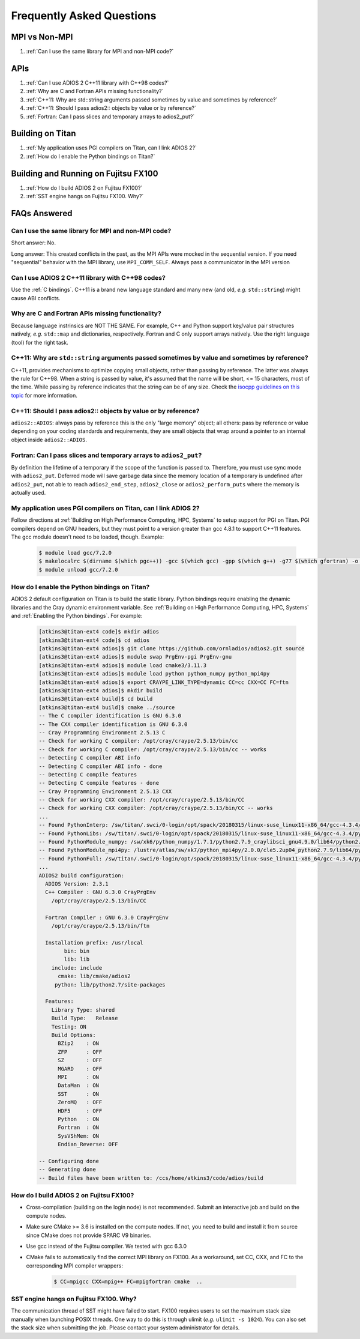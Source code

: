 ##########################
Frequently Asked Questions
##########################


MPI vs Non-MPI
**************

#. :ref:`Can I use the same library for MPI and non-MPI code?`

APIs
****

#. :ref:`Can I use ADIOS 2 C++11 library with C++98 codes?`
#. :ref:`Why are C and Fortran APIs missing functionality?`
#. :ref:`C++11: Why are std::string arguments passed sometimes by value and sometimes by reference?`
#. :ref:`C++11: Should I pass adios2:: objects by value or by reference?`
#. :ref:`Fortran: Can I pass slices and temporary arrays to adios2_put?`

Building on Titan
*****************

#. :ref:`My application uses PGI compilers on Titan, can I link ADIOS 2?`
#. :ref:`How do I enable the Python bindings on Titan?`

Building and Running on Fujitsu FX100
*************************************

#. :ref:`How do I build ADIOS 2 on Fujitsu FX100?`
#. :ref:`SST engine hangs on Fujitsu FX100. Why?`

FAQs Answered
*************

Can I use the same library for MPI and non-MPI code?
----------------------------------------------------

Short answer: No.

Long answer: This created conflicts in the past, as the MPI APIs were mocked in the sequential version.
If you need "sequential" behavior with the MPI library, use ``MPI_COMM_SELF``.
Always pass a communicator in the MPI version


Can I use ADIOS 2 C++11 library with C++98 codes?
-------------------------------------------------

Use the :ref:`C bindings`. C++11 is a brand new language standard and many new (and old, *e.g.* ``std::string``) might cause ABI conflicts.

Why are C and Fortran APIs missing functionality?
-------------------------------------------------

Because language instrinsics are NOT THE SAME. For example, C++ and Python support key/value pair structures natively, *e.g.* ``std::map`` and dictionaries, respectively.
Fortran and C only support arrays natively.
Use the right language (tool) for the right task.


C++11: Why are ``std::string`` arguments passed sometimes by value and sometimes by reference?
----------------------------------------------------------------------------------------------

C++11, provides mechanisms to optimize copying small objects, rather than passing by reference. The latter was always the rule for C++98. When a string is passed by value, it's assumed that the name will be short, <= 15 characters, most of the time. While passing by reference indicates that the string can be of any size. Check the `isocpp guidelines on this topic <http://isocpp.github.io/CppCoreGuidelines/CppCoreGuidelines#f15-prefer-simple-and-conventional-ways-of-passing-information>`_ for more information.


C++11: Should I pass adios2:: objects by value or by reference?
---------------------------------------------------------------

``adios2::ADIOS``: always pass by reference this is the only "large memory" object; all others: pass by reference or value depending on your coding standards and requirements, they are small objects that wrap around a pointer to an internal object inside ``adios2::ADIOS``.


Fortran: Can I pass slices and temporary arrays to ``adios2_put``?
------------------------------------------------------------------

By definition the lifetime of a temporary if the scope of the function is passed to. Therefore,
you must use sync mode with ``adios2_put``.
Deferred mode will save garbage data since the memory location of a temporary is undefined after ``adios2_put``, not able to reach ``adios2_end_step``, ``adios2_close`` or ``adios2_perform_puts`` where the memory is actually used.



My application uses PGI compilers on Titan, can I link ADIOS 2?
---------------------------------------------------------------

Follow directions at :ref:`Building on High Performance Computing, HPC, Systems` to setup support for PGI on Titan. PGI compilers depend on GNU headers, but they must point to a version greater than gcc 4.8.1 to support C++11 features. The gcc module doesn't need to be loaded, though. Example:

   .. code-block:: bash

      $ module load gcc/7.2.0
      $ makelocalrc $(dirname $(which pgc++)) -gcc $(which gcc) -gpp $(which g++) -g77 $(which gfortran) -o -net 1>${HOME}/.mypgirc 2>/dev/null
      $ module unload gcc/7.2.0


How do I enable the Python bindings on Titan?
---------------------------------------------

ADIOS 2 default configuration on Titan is to build the static library. Python bindings require enabling the dynamic libraries and the Cray dynamic environment variable. See :ref:`Building on High Performance Computing, HPC, Systems` and  :ref:`Enabling the Python bindings`. For example:

   .. code-block:: bash

      [atkins3@titan-ext4 code]$ mkdir adios
      [atkins3@titan-ext4 code]$ cd adios
      [atkins3@titan-ext4 adios]$ git clone https://github.com/ornladios/adios2.git source
      [atkins3@titan-ext4 adios]$ module swap PrgEnv-pgi PrgEnv-gnu
      [atkins3@titan-ext4 adios]$ module load cmake3/3.11.3
      [atkins3@titan-ext4 adios]$ module load python python_numpy python_mpi4py
      [atkins3@titan-ext4 adios]$ export CRAYPE_LINK_TYPE=dynamic CC=cc CXX=CC FC=ftn
      [atkins3@titan-ext4 adios]$ mkdir build
      [atkins3@titan-ext4 build]$ cd build
      [atkins3@titan-ext4 build]$ cmake ../source
      -- The C compiler identification is GNU 6.3.0
      -- The CXX compiler identification is GNU 6.3.0
      -- Cray Programming Environment 2.5.13 C
      -- Check for working C compiler: /opt/cray/craype/2.5.13/bin/cc
      -- Check for working C compiler: /opt/cray/craype/2.5.13/bin/cc -- works
      -- Detecting C compiler ABI info
      -- Detecting C compiler ABI info - done
      -- Detecting C compile features
      -- Detecting C compile features - done
      -- Cray Programming Environment 2.5.13 CXX
      -- Check for working CXX compiler: /opt/cray/craype/2.5.13/bin/CC
      -- Check for working CXX compiler: /opt/cray/craype/2.5.13/bin/CC -- works
      ...
      -- Found PythonInterp: /sw/titan/.swci/0-login/opt/spack/20180315/linux-suse_linux11-x86_64/gcc-4.3.4/python-2.7.9-v6ctjewwdx6k2qs7ublexz7gnx457jo5/bin/python2.7 (found version "2.7.9") 
      -- Found PythonLibs: /sw/titan/.swci/0-login/opt/spack/20180315/linux-suse_linux11-x86_64/gcc-4.3.4/python-2.7.9-v6ctjewwdx6k2qs7ublexz7gnx457jo5/lib/libpython2.7.so (found version "2.7.9") 
      -- Found PythonModule_numpy: /sw/xk6/python_numpy/1.7.1/python2.7.9_craylibsci_gnu4.9.0/lib64/python2.7/site-packages/numpy  
      -- Found PythonModule_mpi4py: /lustre/atlas/sw/xk7/python_mpi4py/2.0.0/cle5.2up04_python2.7.9/lib64/python2.7/site-packages/mpi4py  
      -- Found PythonFull: /sw/titan/.swci/0-login/opt/spack/20180315/linux-suse_linux11-x86_64/gcc-4.3.4/python-2.7.9-v6ctjewwdx6k2qs7ublexz7gnx457jo5/bin/python2.7  found components:  Interp Libs numpy mpi4py 
      ...
      ADIOS2 build configuration:
        ADIOS Version: 2.3.1
        C++ Compiler : GNU 6.3.0 CrayPrgEnv
          /opt/cray/craype/2.5.13/bin/CC

        Fortran Compiler : GNU 6.3.0 CrayPrgEnv
          /opt/cray/craype/2.5.13/bin/ftn

        Installation prefix: /usr/local
              bin: bin
              lib: lib
          include: include
            cmake: lib/cmake/adios2
           python: lib/python2.7/site-packages

        Features:
          Library Type: shared
          Build Type:   Release
          Testing: ON
          Build Options:
            BZip2    : ON
            ZFP      : OFF
            SZ       : OFF
            MGARD    : OFF
            MPI      : ON
            DataMan  : ON
            SST      : ON
            ZeroMQ   : OFF
            HDF5     : OFF
            Python   : ON
            Fortran  : ON
            SysVShMem: ON
            Endian_Reverse: OFF

      -- Configuring done
      -- Generating done
      -- Build files have been written to: /ccs/home/atkins3/code/adios/build


How do I build ADIOS 2 on Fujitsu FX100?
----------------------------------------

* Cross-compilation (building on the login node) is not recommended. Submit an
  interactive job and build on the compute nodes.
* Make sure CMake >= 3.6 is installed on the compute nodes. If not, you need
  to build and install it from source since CMake does not provide SPARC V9
  binaries.
* Use gcc instead of the Fujitsu compiler. We tested with gcc 6.3.0
* CMake fails to automatically find the correct MPI library on FX100. As a
  workaround, set CC, CXX, and FC to the corresponding MPI compiler wrappers:

   .. code-block:: bash

      $ CC=mpigcc CXX=mpig++ FC=mpigfortran cmake  ..

SST engine hangs on Fujitsu FX100. Why?
---------------------------------------

The communication thread of SST might have failed to start. FX100 requires
users to set the maximum stack size manually when launching POSIX threads.
One way to do this is through ulimit (*e.g.* ``ulimit -s 1024``). You can
also set the stack size when submitting the job. Please contact your system
administrator for details.
